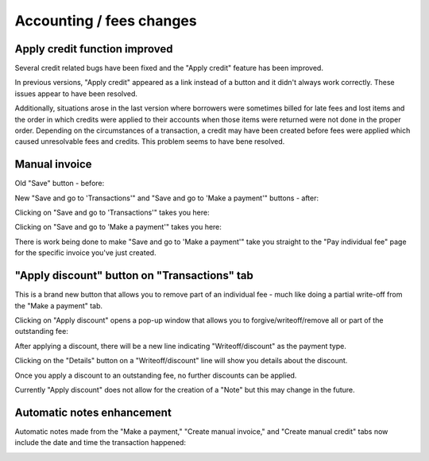 Accounting / fees changes
=========================


Apply credit function improved
^^^^^^^^^^^^^^^^^^^^^^^^^^^^^^

Several credit related bugs have been fixed and the "Apply credit" feature has been improved.

In previous versions, "Apply credit" appeared as a link instead of a button and it didn't always work correctly.  These issues appear to have been resolved.

.. image:: ../../images/accounting.0010.png

Additionally, situations arose in the last version where borrowers were sometimes billed for late fees and lost items and the order in which credits were applied to their accounts when those items were returned were not done in the proper order.  Depending on the circumstances of a transaction, a credit may have been created before fees were applied which caused unresolvable fees and credits.  This problem seems to have bene resolved.

Manual invoice
^^^^^^^^^^^^^^

Old "Save" button - before:

.. image:: ../../images/accounting.0020.png

New "Save and go to 'Transactions'" and "Save and go to 'Make a payment'" buttons - after:

.. image:: ../../images/accounting.0030.png


Clicking on "Save and go to 'Transactions'" takes you here:

.. image:: ../../images/accounting.0040.png

Clicking on "Save and go to 'Make a payment'" takes you here:

.. image:: ../../images/accounting.0050.png

There is work being done to make "Save and go to 'Make a payment'" take you straight to the "Pay individual fee" page for the specific invoice you've just created.


"Apply discount" button on "Transactions" tab
^^^^^^^^^^^^^^^^^^^^^^^^^^^^^^^^^^^^^^^^^^^^^

This is a brand new button that allows you to remove part of an individual fee - much like doing a partial write-off from the "Make a payment" tab.

.. image:: ../../images/accounting.0060.png

Clicking on "Apply discount" opens a pop-up window that allows you to forgive/writeoff/remove all or part of the outstanding fee:

.. image:: ../../images/accounting.0070.png

After applying a discount, there will be a new line indicating "Writeoff/discount" as the payment type.

.. image:: ../../images/accounting.0080.png


Clicking on the "Details" button on a "Writeoff/discount" line will show you details about the discount.

.. image:: ../../images/accounting.0090.png

Once you apply a discount to an outstanding fee, no further discounts can be applied.

.. image:: ../../images/accounting.0100.png

Currently "Apply discount" does not allow for the creation of a "Note" but this may change in the future.

.. image:: ../../images/accounting.0110.png


Automatic notes enhancement
^^^^^^^^^^^^^^^^^^^^^^^^^^^

Automatic notes made from the "Make a payment," "Create manual invoice," and "Create manual credit" tabs now include the date and time the transaction happened:

.. image:: ../../images/accounting.0120.png
